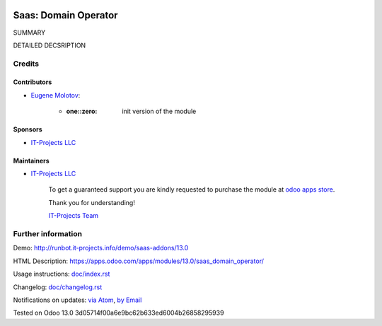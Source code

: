 .. image:: https://img.shields.io/badge/license-MIT-blue.svg
   :target: https://opensource.org/licenses/MIT
   :alt: License: MIT

=======================
 Saas: Domain Operator
=======================

SUMMARY

DETAILED DECSRIPTION

Credits
=======

Contributors
------------
* `Eugene Molotov <https://it-projects.info/team/em230418>`__:

      * :one::zero: init version of the module

Sponsors
--------
* `IT-Projects LLC <https://it-projects.info>`__

Maintainers
-----------
* `IT-Projects LLC <https://it-projects.info>`__

      To get a guaranteed support
      you are kindly requested to purchase the module
      at `odoo apps store <https://apps.odoo.com/apps/modules/13.0/saas_domain_operator/>`__.

      Thank you for understanding!

      `IT-Projects Team <https://www.it-projects.info/team>`__

Further information
===================

Demo: http://runbot.it-projects.info/demo/saas-addons/13.0

HTML Description: https://apps.odoo.com/apps/modules/13.0/saas_domain_operator/

Usage instructions: `<doc/index.rst>`_

Changelog: `<doc/changelog.rst>`_

Notifications on updates: `via Atom <https://github.com/it-projects-llc/saas-addons/commits/13.0/saas_domain_operator.atom>`_, `by Email <https://blogtrottr.com/?subscribe=https://github.com/it-projects-llc/saas-addons/commits/13.0/saas_domain_operator.atom>`_

Tested on Odoo 13.0 3d05714f00a6e9bc62b633ed6004b26858295939
